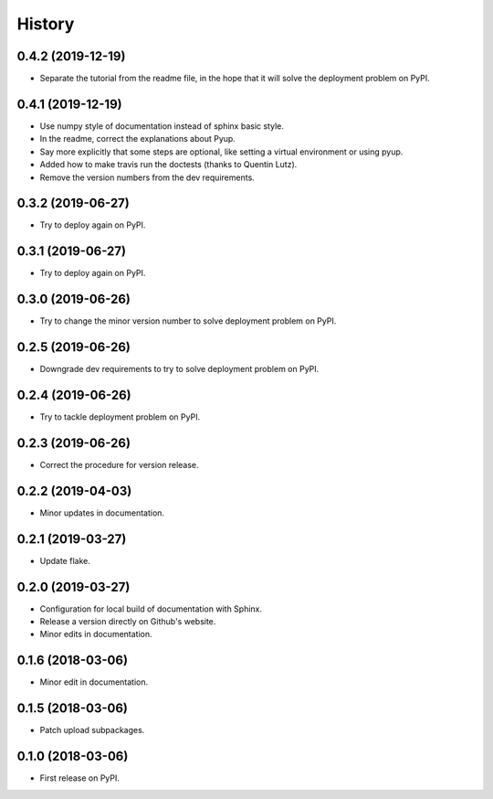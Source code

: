 =======
History
=======

0.4.2 (2019-12-19)
------------------

* Separate the tutorial from the readme file, in the hope that it will solve the deployment problem on PyPI.

0.4.1 (2019-12-19)
------------------

* Use numpy style of documentation instead of sphinx basic style.
* In the readme, correct the explanations about Pyup.
* Say more explicitly that some steps are optional, like setting a virtual environment or using pyup.
* Added how to make travis run the doctests (thanks to Quentin Lutz).
* Remove the version numbers from the dev requirements.

0.3.2 (2019-06-27)
------------------

* Try to deploy again on PyPI.

0.3.1 (2019-06-27)
------------------

* Try to deploy again on PyPI.

0.3.0 (2019-06-26)
------------------

* Try to change the minor version number to solve deployment problem on PyPI.

0.2.5 (2019-06-26)
------------------

* Downgrade dev requirements to try to solve deployment problem on PyPI.

0.2.4 (2019-06-26)
------------------

* Try to tackle deployment problem on PyPI.

0.2.3 (2019-06-26)
------------------

* Correct the procedure for version release.

0.2.2 (2019-04-03)
------------------

* Minor updates in documentation.

0.2.1 (2019-03-27)
------------------

* Update flake.

0.2.0 (2019-03-27)
------------------

* Configuration for local build of documentation with Sphinx.
* Release a version directly on Github's website.
* Minor edits in documentation.

0.1.6 (2018-03-06)
------------------

* Minor edit in documentation.

0.1.5 (2018-03-06)
------------------

* Patch upload subpackages.

0.1.0 (2018-03-06)
------------------

* First release on PyPI.
